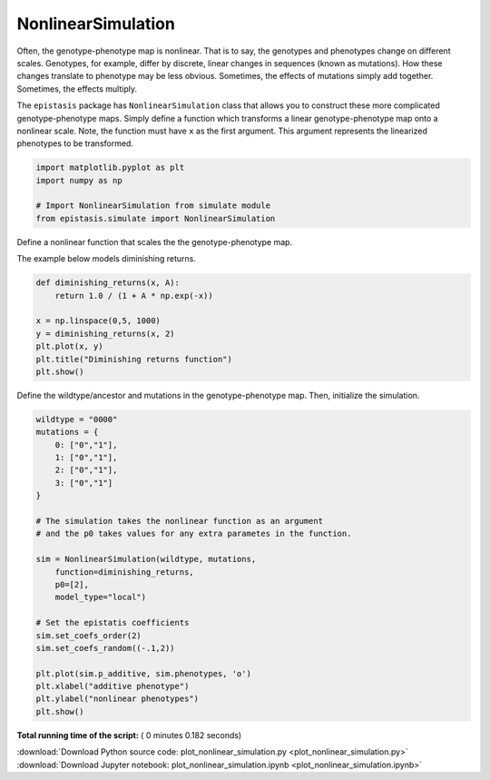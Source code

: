 

.. _sphx_glr_gallery_plot_nonlinear_simulation.py:


NonlinearSimulation
===================

Often, the genotype-phenotype map is nonlinear. That is to say, the genotypes and
phenotypes change on different scales. Genotypes, for example, differ by discrete,
linear changes in sequences (known as mutations). How these changes translate to
phenotype may be less obvious. Sometimes, the effects of mutations simply add together.
Sometimes, the effects multiply. 

The ``epistasis`` package has ``NonlinearSimulation``
class that allows you to construct these more complicated genotype-phenotype maps.
Simply define a function which transforms a linear genotype-phenotype map onto
a nonlinear scale. Note, the function must have ``x`` as the first argument. This
argument represents the linearized phenotypes to be transformed.



.. code-block:: python

    import matplotlib.pyplot as plt
    import numpy as np

    # Import NonlinearSimulation from simulate module
    from epistasis.simulate import NonlinearSimulation







Define a nonlinear function that scales the
the genotype-phenotype map. 

The example below models diminishing returns.



.. code-block:: python


    def diminishing_returns(x, A):
        return 1.0 / (1 + A * np.exp(-x))  

    x = np.linspace(0,5, 1000)
    y = diminishing_returns(x, 2)
    plt.plot(x, y)
    plt.title("Diminishing returns function")
    plt.show()




.. image:: /gallery/images/sphx_glr_plot_nonlinear_simulation_001.png
    :align: center




Define the wildtype/ancestor and mutations
in the genotype-phenotype map. Then, initialize 
the simulation.



.. code-block:: python


    wildtype = "0000"
    mutations = {
        0: ["0","1"],
        1: ["0","1"],
        2: ["0","1"],
        3: ["0","1"]
    }

    # The simulation takes the nonlinear function as an argument
    # and the p0 takes values for any extra parametes in the function.

    sim = NonlinearSimulation(wildtype, mutations, 
        function=diminishing_returns, 
        p0=[2], 
        model_type="local")

    # Set the epistatis coefficients
    sim.set_coefs_order(2)
    sim.set_coefs_random((-.1,2))

    plt.plot(sim.p_additive, sim.phenotypes, 'o')
    plt.xlabel("additive phenotype")
    plt.ylabel("nonlinear phenotypes")
    plt.show()




.. image:: /gallery/images/sphx_glr_plot_nonlinear_simulation_002.png
    :align: center




**Total running time of the script:** ( 0 minutes  0.182 seconds)



.. container:: sphx-glr-footer


  .. container:: sphx-glr-download

     :download:`Download Python source code: plot_nonlinear_simulation.py <plot_nonlinear_simulation.py>`



  .. container:: sphx-glr-download

     :download:`Download Jupyter notebook: plot_nonlinear_simulation.ipynb <plot_nonlinear_simulation.ipynb>`

.. rst-class:: sphx-glr-signature

    `Generated by Sphinx-Gallery <https://sphinx-gallery.readthedocs.io>`_
